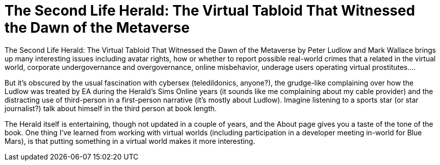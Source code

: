 = The Second Life Herald: The Virtual Tabloid That Witnessed the Dawn of the Metaverse

The Second Life Herald: The Virtual Tabloid That Witnessed the Dawn of the Metaverse by Peter Ludlow and Mark Wallace brings up many interesting issues including avatar rights, how or whether to report possible real-world crimes that a related in the virtual world, corporate undergovernance and overgovernance, online misbehavior, underage users operating virtual prostitutes….

But it’s obscured by the usual fascination with cybersex (teledildonics, anyone?), the grudge-like complaining over how the Ludlow was treated by EA during the Herald’s Sims Online years (it sounds like me complaining about my cable provider) and the distracting use of third-person in a first-person narrative (it’s mostly about Ludlow). Imagine listening to a sports star (or star journalist?) talk about himself in the third person at book length.

The Herald itself is entertaining, though not updated in a couple of years, and the About page gives you a taste of the tone of the book. One thing I’ve learned from working with virtual worlds (including participation in a developer meeting in-world for Blue Mars), is that putting something in a virtual world makes it more interesting.
